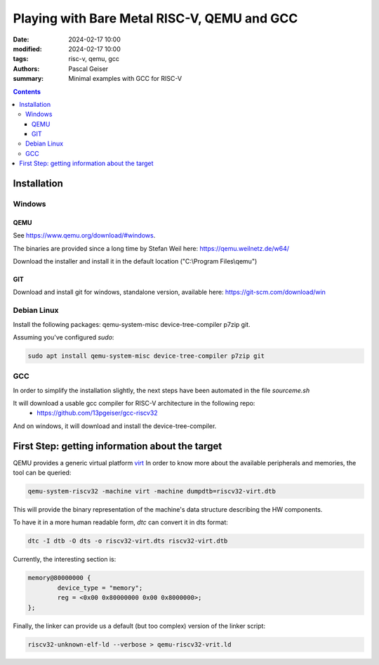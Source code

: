 ############################################
Playing with Bare Metal RISC-V, QEMU and GCC
############################################

:date: 2024-02-17 10:00
:modified: 2024-02-17 10:00
:tags: risc-v, qemu, gcc
:authors: Pascal Geiser
:summary: Minimal examples with GCC for RISC-V

.. contents::

************
Installation
************

Windows
=======

QEMU
----

See https://www.qemu.org/download/#windows.

The binaries are provided since a long time by Stefan Weil here: https://qemu.weilnetz.de/w64/

Download the installer and install it in the default location ("C:\\Program Files\\qemu")

GIT
---

Download and install git for windows, standalone version, available here: https://git-scm.com/download/win

Debian Linux
============

Install the following packages: qemu-system-misc device-tree-compiler p7zip git.


Assuming you've configured *sudo*:

.. code-block:: bash

    sudo apt install qemu-system-misc device-tree-compiler p7zip git

GCC
===

In order to simplify the installation slightly, the next steps have been automated in the file *sourceme.sh*

It will download a usable gcc compiler for RISC-V architecture in the following repo:
 * https://github.com/13pgeiser/gcc-riscv32

And on windows, it will download and install the device-tree-compiler.

************************************************
First Step: getting information about the target
************************************************

QEMU provides a generic virtual platform `virt <https://www.qemu.org/docs/master/system/riscv/virt.html>`__
In order to know more about the available peripherals and memories, the tool can be queried:

.. code-block:: bash

    qemu-system-riscv32 -machine virt -machine dumpdtb=riscv32-virt.dtb

This will provide the binary representation of the machine's data structure describing the HW components.

To have it in a more human readable form, *dtc* can convert it in dts format:

.. code-block:: bash

    dtc -I dtb -O dts -o riscv32-virt.dts riscv32-virt.dtb

Currently, the interesting section is:

.. code-block::

	memory@80000000 {
		device_type = "memory";
		reg = <0x00 0x80000000 0x00 0x8000000>;
	};

Finally, the linker can provide us a default (but too complex) version of the linker script:

.. code-block:: bash

    riscv32-unknown-elf-ld --verbose > qemu-riscv32-vrit.ld
